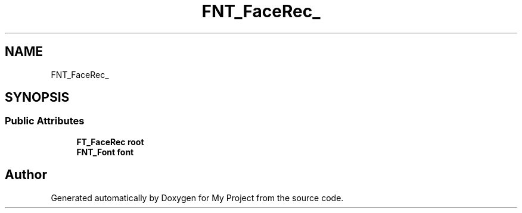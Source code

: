 .TH "FNT_FaceRec_" 3 "Wed Feb 1 2023" "Version Version 0.0" "My Project" \" -*- nroff -*-
.ad l
.nh
.SH NAME
FNT_FaceRec_
.SH SYNOPSIS
.br
.PP
.SS "Public Attributes"

.in +1c
.ti -1c
.RI "\fBFT_FaceRec\fP \fBroot\fP"
.br
.ti -1c
.RI "\fBFNT_Font\fP \fBfont\fP"
.br
.in -1c

.SH "Author"
.PP 
Generated automatically by Doxygen for My Project from the source code\&.
